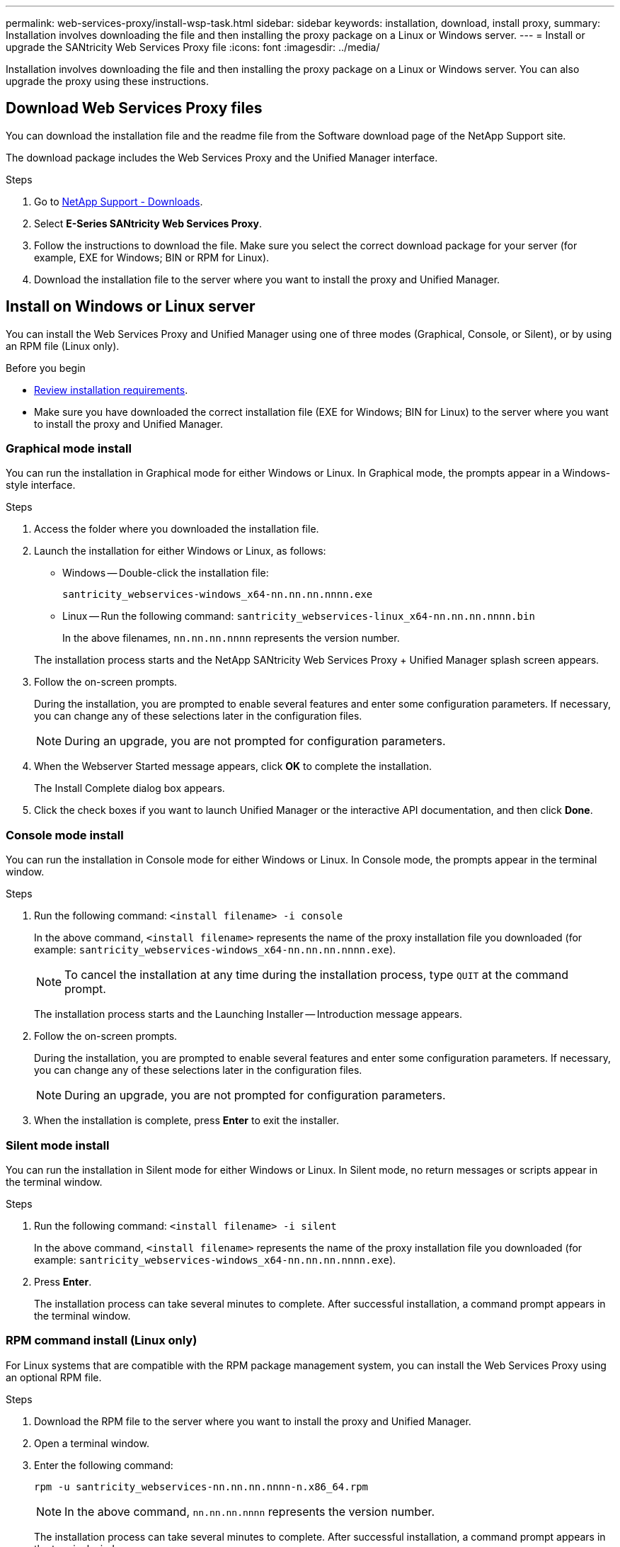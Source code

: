 ---
permalink: web-services-proxy/install-wsp-task.html
sidebar: sidebar
keywords: installation, download, install proxy,
summary: Installation involves downloading the file and then installing the proxy package on a Linux or Windows server.
---
= Install or upgrade the SANtricity Web Services Proxy file
:icons: font
:imagesdir: ../media/

[.lead]
Installation involves downloading the file and then installing the proxy package on a Linux or Windows server. You can also upgrade the proxy using these instructions.

== Download Web Services Proxy files

You can download the installation file and the readme file from the Software download page of the NetApp Support site.

The download package includes the Web Services Proxy and the Unified Manager interface.

.Steps

. Go to https://mysupport.netapp.com/site/downloads[NetApp Support - Downloads^].
. Select *E-Series SANtricity Web Services Proxy*.
. Follow the instructions to download the file. Make sure you select the correct download package for your server (for example, EXE for Windows; BIN or RPM for Linux).
. Download the installation file to the server where you want to install the proxy and Unified Manager.

== Install on Windows or Linux server

You can install the Web Services Proxy and Unified Manager using one of three modes (Graphical, Console, or Silent), or by using an RPM file (Linux only).

.Before you begin

* link:install-reqs-task.html[Review installation requirements].
* Make sure you have downloaded the correct installation file (EXE for Windows; BIN for Linux) to the server where you want to install the proxy and Unified Manager.

=== Graphical mode install

You can run the installation in Graphical mode for either Windows or Linux. In Graphical mode, the prompts appear in a Windows-style interface.

.Steps

. Access the folder where you downloaded the installation file.
. Launch the installation for either Windows or Linux, as follows:
 ** Windows -- Double-click the installation file:

+
`santricity_webservices-windows_x64-nn.nn.nn.nnnn.exe`

+
 ** Linux -- Run the following command:
 `santricity_webservices-linux_x64-nn.nn.nn.nnnn.bin`
+
In the above filenames, `nn.nn.nn.nnnn` represents the version number.

+
The installation process starts and the NetApp SANtricity Web Services Proxy + Unified Manager splash screen appears.
. Follow the on-screen prompts.
+
During the installation, you are prompted to enable several features and enter some configuration parameters. If necessary, you can change any of these selections later in the configuration files.
+
NOTE: During an upgrade, you are not prompted for configuration parameters.
+
. When the Webserver Started message appears, click *OK* to complete the installation.
+
The Install Complete dialog box appears.

. Click the check boxes if you want to launch Unified Manager or the interactive API documentation, and then click *Done*.

=== Console mode install

You can run the installation in Console mode for either Windows or Linux. In Console mode, the prompts appear in the terminal window.

.Steps

. Run the following command: `<install filename> -i console`
+
In the above command, `<install filename>` represents the name of the proxy installation file you downloaded (for example: `santricity_webservices-windows_x64-nn.nn.nn.nnnn.exe`).
+
NOTE: To cancel the installation at any time during the installation process, type `QUIT` at the command prompt.
+
The installation process starts and the Launching Installer -- Introduction message appears.

. Follow the on-screen prompts.
+
During the installation, you are prompted to enable several features and enter some configuration parameters. If necessary, you can change any of these selections later in the configuration files.
+
NOTE: During an upgrade, you are not prompted for configuration parameters.
+
. When the installation is complete, press *Enter* to exit the installer.

=== Silent mode install

You can run the installation in Silent mode for either Windows or Linux. In Silent mode, no return messages or scripts appear in the terminal window.

.Steps

. Run the following command: `<install filename> -i silent`
+
In the above command, `<install filename>` represents the name of the proxy installation file you downloaded (for example: `santricity_webservices-windows_x64-nn.nn.nn.nnnn.exe`).

. Press *Enter*.
+
The installation process can take several minutes to complete. After successful installation, a command prompt appears in the terminal window.

=== RPM command install (Linux only)

For Linux systems that are compatible with the RPM package management system, you can install the Web Services Proxy using an optional RPM file.

.Steps

. Download the RPM file to the server where you want to install the proxy and Unified Manager.
. Open a terminal window.
. Enter the following command:
+
`rpm -u santricity_webservices-nn.nn.nn.nnnn-n.x86_64.rpm`
+
NOTE: In the above command, `nn.nn.nn.nnnn` represents the version number.
+
The installation process can take several minutes to complete. After successful installation, a command prompt appears in the terminal window.

